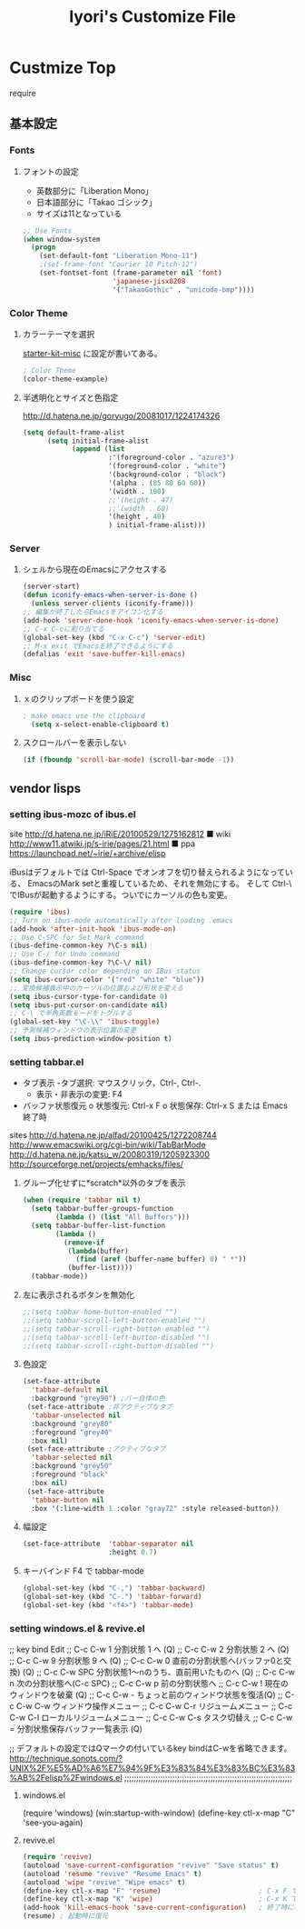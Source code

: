 #+TITLE: Iyori's Customize File 
#+OPTIONS: toc:nil num:nil ^:nil

* Custmize Top
  require 

** 基本設定

*** Fonts
**** フォントの設定
    * 英数部分に「Liberation Mono」
    * 日本語部分に「Takao ゴシック」
    * サイズは11となっている
#+begin_src emacs-lisp
  ;; Use Fonts
  (when window-system
    (progn
      (set-default-font "Liberation Mono-11")
      ;(set-frame-font "Courier 10 Pitch-12")
      (set-fontset-font (frame-parameter nil 'font)
                        'japanese-jisx0208
                        '("TakaoGothic" . "unicode-bmp"))))
#+end_src

*** Color Theme
**** カラーテーマを選択
 [[file:starter-kit-miac.org][ starter-kit-misc]] に設定が書いてある。
#+begin_src emacs-lisp
  ; Color Theme
  (color-theme-example)
#+end_src
**** 半透明化とサイズと色指定
http://d.hatena.ne.jp/goryugo/20081017/1224174326

#+begin_src emacs-lisp
  (setq default-frame-alist
        (setq initial-frame-alist
              (append (list
                       :'(foreground-color . "azure3")
                       '(foreground-color . "white")
                       '(background-color . "black")
                       '(alpha . (85 80 60 60))
                       '(width . 100)
                       ;;'(height . 47)
                       ;;'(width . 60)
                       '(height . 40)
                       ) initial-frame-alist)))
#+end_src

*** Server
**** シェルから現在のEmacsにアクセスする
#+begin_src emacs-lisp
  (server-start)
  (defun iconify-emacs-when-server-is-done ()
    (unless server-clients (iconify-frame)))
  ;; 編集が終了したらEmacsをアイコン化する
  (add-hook 'server-done-hook 'iconify-emacs-when-server-is-done)
  ;; C-x C-cに割り当てる
  (global-set-key (kbd "C-x C-c") 'server-edit)
  ;; M-x exit でEmacsを終了できるようにする
  (defalias 'exit 'save-buffer-kill-emacs)
#+end_src
*** Misc
**** ｘのクリップボードを使う設定
#+begin_src emacs-lisp
; make emacs use the clipboard
  (setq x-select-enable-clipboard t)
#+end_src

**** スクロールバーを表示しない
#+begin_src emacs-lisp
(if (fboundp 'scroll-bar-mode) (scroll-bar-mode -1))
#+end_src

     
** vendor lisps

*** setting  ibus-mozc of ibus.el

site
http://d.hatena.ne.jp/iRiE/20100529/1275162812
■ wiki
http://www11.atwiki.jp/s-irie/pages/21.html
■ ppa
https://launchpad.net/~irie/+archive/elisp

iBusはデフォルトでは Ctrl-Space でオンオフを切り替えられるようになっている、
EmacsのMark setと重複しているため、それを無効にする。
そして Ctrl-\ でIBusが起動するようにする。ついでにカーソルの色も変更。

#+begin_src emacs-lisp
  (require 'ibus)
  ;; Turn on ibus-mode automatically after loading .emacs
  (add-hook 'after-init-hook 'ibus-mode-on)
  ;; Use C-SPC for Set Mark command
  (ibus-define-common-key ?\C-s nil)
  ;; Use C-/ for Undo command
  (ibus-define-common-key ?\C-\/ nil)
  ;; Change cursor color depending on IBus status
  (setq ibus-cursor-color '("red" "white" "blue"))
  ;; 変換候補表示中のカーソルの位置および形状を変える
  (setq ibus-cursor-type-for-candidate 0)
  (setq ibus-put-cursor-on-candidate nil)
  ;; C-\ で半角英数モードをトグルする
  (global-set-key "\C-\\" 'ibus-toggle)
  ;; 予測候補ウィンドウの表示位置の変更
  (setq ibus-prediction-window-position t)
#+end_src

*** setting tabbar.el
- タブ表示
  -タブ選択: マウスクリック，Ctrl-, Ctrl-.
  - 表示・非表示の変更: F4
- バッファ状態復元
   o 状態復元: Ctrl-x F
   o 状態保存: Ctrl-x S または Emacs 終了時
sites
http://d.hatena.ne.jp/alfad/20100425/1272208744
http://www.emacswiki.org/cgi-bin/wiki/TabBarMode
http://d.hatena.ne.jp/katsu_w/20080319/1205923300
http://sourceforge.net/projects/emhacks/files/


**** グループ化せずに*scratch*以外のタブを表示
#+begin_src emacs-lisp
  (when (require 'tabbar nil t)
    (setq tabbar-buffer-groups-function
          (lambda () (list "All Buffers")))
    (setq tabbar-buffer-list-function
          (lambda ()
            (remove-if
             (lambda(buffer)
               (find (aref (buffer-name buffer) 0) " *"))
             (buffer-list))))
    (tabbar-mode))
#+end_src

**** 左に表示されるボタンを無効化
#+begin_src emacs-lisp
  ;;(setq tabbar-home-button-enabled "")
  ;;(setq tabbar-scroll-left-button-enabled "")
  ;;(setq tabbar-scroll-right-button-enabled "")
  ;;(setq tabbar-scroll-left-button-disabled "")
  ;;(setq tabbar-scroll-right-button-disabled "")
#+end_src

**** 色設定
#+begin_src emacs-lisp
  (set-face-attribute
    'tabbar-default nil
    :background "grey90") ;バー自体の色
   (set-face-attribute ;非アクティブなタブ
    'tabbar-unselected nil
    :background "grey80"
    :foreground "grey40"
    :box nil)
   (set-face-attribute ;アクティブなタブ
    'tabbar-selected nil
    :background "grey50"
    :foreground "black"
    :box nil)
   (set-face-attribute
    'tabbar-button nil
    :box '(:line-width 1 :color "gray72" :style released-button))
#+end_src

**** 幅設定
#+begin_src emacs-lisp
  (set-face-attribute  'tabbar-separator nil
                       :height 0.7)
#+end_src

**** キーバインド F4 で tabbar-mode
#+begin_src emacs-lisp
(global-set-key (kbd "C-,") 'tabbar-backward)
(global-set-key (kbd "C-.") 'tabbar-forward)
(global-set-key (kbd "<f4>") 'tabbar-mode)
#+end_src

*** setting windows.el & revive.el
;; key bind  Edit
;; C-c C-w 1	分割状態 1 へ (Q)
;; C-c C-w 2	分割状態 2 へ (Q)
;; C-c C-w 9	分割状態 9 へ (Q)
;; C-c C-w 0	直前の分割状態へ(バッファ0と交換) (Q)
;; C-c C-w SPC	分割状態1～nのうち、直前用いたものへ (Q)
;; C-c C-w n	次の分割状態へ(C-c SPC)
;; C-c C-w p	前の分割状態へ
;; C-c C-w !	現在のウィンドウを破棄 (Q)
;; C-c C-w -	ちょっと前のウィンドウ状態を復活(Q)
;; C-c C-w C-w	ウィンドウ操作メニュー
;; C-c C-w C-r	リジュームメニュー
;; C-c C-w C-l	ローカルリジュームメニュー
;; C-c C-w C-s	タスク切替え
;; C-c C-w =	分割状態保存バッファ一覧表示 (Q)

;; デフォルトの設定ではQマークの付いているkey bindはC-wを省略できます。
http://technique.sonots.com/?UNIX%2F%E5%AD%A6%E7%94%9F%E3%83%84%E3%83%BC%E3%83%AB%2Felisp%2Fwindows.el
;;;;;;;;;;;;;;;;;;;;;;;;;;;;;;;;;;;;;;;;;;;;;;;;;;;;;;;;;;;;;;;;;;;;;;
**** windows.el
(require 'windows)
(win:startup-with-window)
(define-key ctl-x-map "C" 'see-you-again)

**** revive.el
#+begin_src emacs-lisp
  (require 'revive)
  (autoload 'save-current-configuration "revive" "Save status" t)
  (autoload 'resume "revive" "Resume Emacs" t)
  (autoload 'wipe "revive" "Wipe emacs" t)
  (define-key ctl-x-map "F" 'resume)                        ; C-x F で復元
  (define-key ctl-x-map "K" 'wipe)                          ; C-x K で Kill
  (add-hook 'kill-emacs-hook 'save-current-configuration)   ; 終了時に状態保存
  (resume) ; 起動時に復元
#+end_src
